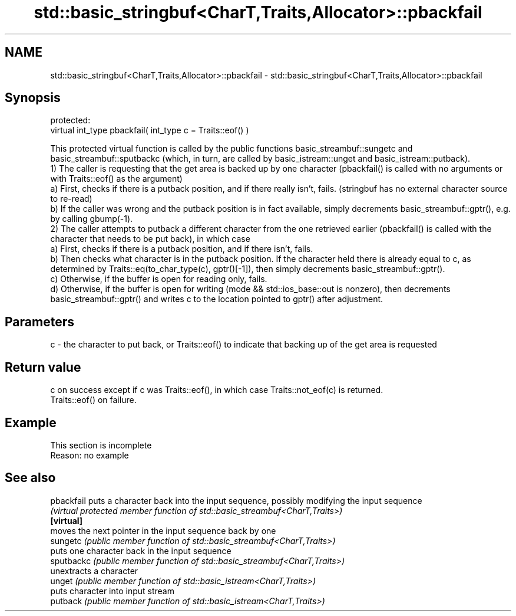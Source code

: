 .TH std::basic_stringbuf<CharT,Traits,Allocator>::pbackfail 3 "2020.03.24" "http://cppreference.com" "C++ Standard Libary"
.SH NAME
std::basic_stringbuf<CharT,Traits,Allocator>::pbackfail \- std::basic_stringbuf<CharT,Traits,Allocator>::pbackfail

.SH Synopsis

  protected:
  virtual int_type pbackfail( int_type c = Traits::eof() )

  This protected virtual function is called by the public functions basic_streambuf::sungetc and basic_streambuf::sputbackc (which, in turn, are called by basic_istream::unget and basic_istream::putback).
  1) The caller is requesting that the get area is backed up by one character (pbackfail() is called with no arguments or with Traits::eof() as the argument)
  a) First, checks if there is a putback position, and if there really isn't, fails. (stringbuf has no external character source to re-read)
  b) If the caller was wrong and the putback position is in fact available, simply decrements basic_streambuf::gptr(), e.g. by calling gbump(-1).
  2) The caller attempts to putback a different character from the one retrieved earlier (pbackfail() is called with the character that needs to be put back), in which case
  a) First, checks if there is a putback position, and if there isn't, fails.
  b) Then checks what character is in the putback position. If the character held there is already equal to c, as determined by Traits::eq(to_char_type(c), gptr()[-1]), then simply decrements basic_streambuf::gptr().
  c) Otherwise, if the buffer is open for reading only, fails.
  d) Otherwise, if the buffer is open for writing (mode && std::ios_base::out is nonzero), then decrements basic_streambuf::gptr() and writes c to the location pointed to gptr() after adjustment.

.SH Parameters


  c - the character to put back, or Traits::eof() to indicate that backing up of the get area is requested


.SH Return value

  c on success except if c was Traits::eof(), in which case Traits::not_eof(c) is returned.
  Traits::eof() on failure.

.SH Example


   This section is incomplete
   Reason: no example


.SH See also



  pbackfail puts a character back into the input sequence, possibly modifying the input sequence
            \fI(virtual protected member function of std::basic_streambuf<CharT,Traits>)\fP
  \fB[virtual]\fP
            moves the next pointer in the input sequence back by one
  sungetc   \fI(public member function of std::basic_streambuf<CharT,Traits>)\fP
            puts one character back in the input sequence
  sputbackc \fI(public member function of std::basic_streambuf<CharT,Traits>)\fP
            unextracts a character
  unget     \fI(public member function of std::basic_istream<CharT,Traits>)\fP
            puts character into input stream
  putback   \fI(public member function of std::basic_istream<CharT,Traits>)\fP




